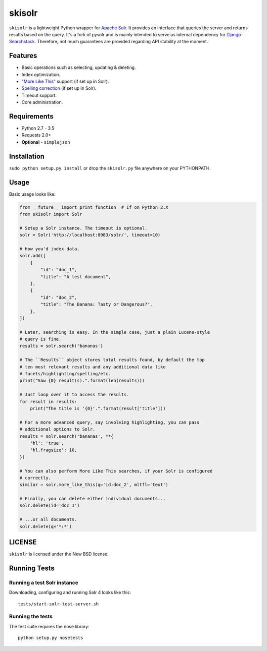 ======
skisolr
======

.. image:: https://img.shields.io/travis/django-searchstack/skisolr/master.svg?style=flat-square  
   :target: https://travis-ci.org/django-searchstack/skisolr?branch=master
.. image:: https://img.shields.io/coveralls/django-searchstack/skisolr/master.svg?style=flat-square
   :target: https://coveralls.io/github/django-searchstack/skisolr?branch=master

``skisolr`` is a lightweight Python wrapper for `Apache Solr`_. It provides an
interface that queries the server and returns results based on the query. It's a fork of pysolr and 
is mainly intended to serve as internal dependency for `Django-Searchstack`_. Therefore, not much 
guarantees are provided regarding API stability at the moment.

.. _`Apache Solr`: http://lucene.apache.org/solr/
.. _`Django-Searchstack`: http://github.com/django-searchstack/django-searchstack/


Features
========

* Basic operations such as selecting, updating & deleting.
* Index optimization.
* `"More Like This" <http://wiki.apache.org/solr/MoreLikeThis>`_ support (if set up in Solr).
* `Spelling correction <http://wiki.apache.org/solr/SpellCheckComponent>`_ (if set up in Solr).
* Timeout support.
* Core administration.


Requirements
============

* Python 2.7 - 3.5
* Requests 2.0+
* **Optional** - ``simplejson``


Installation
============

``sudo python setup.py install`` or drop the ``skisolr.py`` file anywhere on your
PYTHONPATH.


Usage
=====

Basic usage looks like:

.. code-block:: python

    from __future__ import print_function  # If on Python 2.X
    from skisolr import Solr

    # Setup a Solr instance. The timeout is optional.
    solr = Solr('http://localhost:8983/solr/', timeout=10)

    # How you'd index data.
    solr.add([
        {
            "id": "doc_1",
            "title": "A test document",
        },
        {
            "id": "doc_2",
            "title": "The Banana: Tasty or Dangerous?",
        },
    ])

    # Later, searching is easy. In the simple case, just a plain Lucene-style
    # query is fine.
    results = solr.search('bananas')

    # The ``Results`` object stores total results found, by default the top
    # ten most relevant results and any additional data like
    # facets/highlighting/spelling/etc.
    print("Saw {0} result(s).".format(len(results)))

    # Just loop over it to access the results.
    for result in results:
        print("The title is '{0}'.".format(result['title']))

    # For a more advanced query, say involving highlighting, you can pass
    # additional options to Solr.
    results = solr.search('bananas', **{
        'hl': 'true',
        'hl.fragsize': 10,
    })

    # You can also perform More Like This searches, if your Solr is configured
    # correctly.
    similar = solr.more_like_this(q='id:doc_2', mltfl='text')

    # Finally, you can delete either individual documents...
    solr.delete(id='doc_1')

    # ...or all documents.
    solr.delete(q='*:*')


LICENSE
=======

``skisolr`` is licensed under the New BSD license.


Running Tests
=============

Running a test Solr instance
~~~~~~~~~~~~~~~~~~~~~~~~~~~~

Downloading, configuring and running Solr 4 looks like this::

    tests/start-solr-test-server.sh

Running the tests
~~~~~~~~~~~~~~~~~

The test suite requires the nose library::

    python setup.py nosetests
